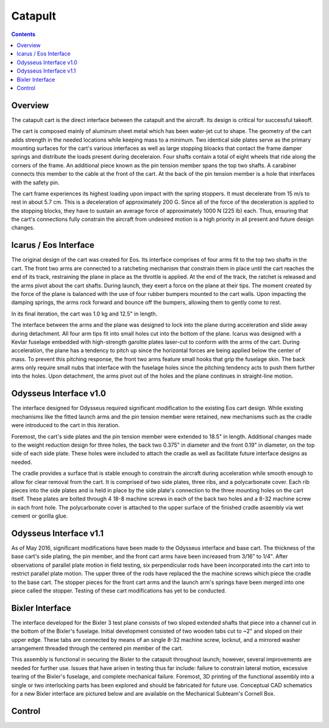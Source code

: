 Catapult
=========

.. contents::

Overview
---------

The catapult cart is the direct interface between the catapult and the aircraft. Its design is critical for successful takeoff.

The cart is composed mainly of aluminum sheet metal which has been water-jet cut to shape. The geometry of the cart adds strength in the needed locations while keeping mass to a minimum. Two identical side plates serve as the primary mounting surfaces for the cart's various interfaces as well as large stopping bloacks that contact the frame damper springs and distribute the loads present during deceleraion. Four shafts contain a total of eight wheels that ride along the corners of the frame. An additional piece known as the pin tension member spans the top two shafts. A carabiner connects this member to the cable at the front of the cart. At the back of the pin tension member is a hole that interfaces with the safety pin.

The cart frame experiences its highest loading upon impact with the spring stoppers. It must decelerate from 15 m/s to rest in about 5.7 cm. This is a deceleration of approximately 200 G. Since all of the force of the deceleration is applied to the stopping blocks, they have to sustain an average force of approximately 1000 N (225 lb) each. Thus, ensuring that the cart's connections fully constrain the aircraft from undesired motion is a high priority in all present and future design changes.


Icarus / Eos Interface
-----------------------

.. image:: images/eos_cart.png
	:align: center

The original design of the cart was created for Eos. Its interface comprises of four arms fit to the top two shafts in the cart. The front two arms are connected to a ratcheting mechanism that constrain them in place until the cart reaches the end of its track, restraining the plane in place as the throttle is applied. At the end of the track, the ratchet is released and the arms pivot about the cart shafts. During launch, they exert a force on the plane at their tips. The moment created by the force of the plane is balanced with the use of four rubber bumpers mounted to the cart walls. Upon impacting the damping springs, the arms rock forward and bounce off the bumpers, allowing them to gently come to rest.

In its final iteration, the cart was 1.0 kg and 12.5" in length.

The interface between the arms and the plane was designed to lock into the plane during acceleration and slide away during detachment. All four arm tips fit into small holes cut into the bottom of the plane. Icarus was designed with a Kevlar fuselage embedded with high-strength garolite plates laser-cut to conform with the arms of the cart. During acceleration, the plane has a tendency to pitch up since the horizontal forces are being applied below the center of mass. To prevent this pitching response, the front two arms feature small hooks that grip the fuselage skin. The back arms only require small nubs that interface with the fuselage holes since the pitching tendency acts to push them further into the holes. Upon detachment, the arms pivot out of the holes and the plane continues in straight-line motion.


Odysseus Interface v1.0
-------------------

.. image:: images/odysseus_cart.png
	:align: center

The interface designed for Odysseus required significant modification to the existing Eos cart design. While existing mechanisms like the fitted launch arms and the pin tension member were retained, new mechanisms such as the cradle were introduced to the cart in this iteration.

Foremost, the cart's side plates and the pin tension member were extended to 18.5" in length. Additional changes made to the weight reduction design for three holes, the back two 0.375" in diameter and the front 0.19" in diameter, on the top side of each side plate. These holes were included to attach the cradle as well as facilitate future interface designs as needed.

The cradle provides a surface that is stable enough to constrain the aircraft during acceleration while smooth enough to allow for clear removal from the cart. It is comprised of two side plates, three ribs, and a polycarbonate cover. Each rib pieces into the side plates and is held in place by the side plate's connection to the three mounting holes on the cart itself. These plates are bolted through 4 18-8 machine screws in each of the back two holes and a 8-32 machine screw in each front hole. The polycarbonate cover is attached to the upper surface of the finished cradle assembly via wet cement or gorilla glue.

Odysseus Interface v1.1
---------------------

.. image:: images/odysseus_cart_2.PNG
	:align: center

As of May 2016, significant modifications have been made to the Odysseus interface and base cart. The thickness of the base cart's side plating, the pin member, and the front cart arms have been increased from 3/16" to 1/4". After observations of parallel plate motion in field testing, six perpendicular rods have been incorporated into the cart into to restrict parallel plate motion. The upper three of the rods have replaced the the machine screws which piece the cradle to the base cart. The stopper pieces for the front cart arms and the launch arm's springs have been merged into one piece called the stopper. Testing of these cart modifications has yet to be conducted.


Bixler Interface
-----------------
.. image:: images/bixler-rough.JPG
	:align: center

The interface developed for the Bixler 3 test plane consists of two sloped extended shafts that piece into a channel cut in the bottom of the Bixler's fuselage. Initial development consisted of two wooden tabs cut to ~2" and sloped on their upper edge. These tabs are connected by means of an single 8-32 machine screw, locknut, and a mirrored washer arrangement threaded through the centered pin member of the cart. 

This assembly is functional in securing the Bixler to the catapult throughout launch; however, several improvements are needed for further use. Issues that have arisen in testing thus far include: failure to constrain lateral motion, excessive tearing of the Bixler's fuselage, and complete mechanical failure. Foremost, 3D printing of the functional assembly into a single or two interlocking parts has been explored and should be fabricated for future use. Conceptual CAD schematics for a new Bixler interface are pictured below and are available on the Mechanical Subteam's Cornell Box.

.. image:: images/primary_bixler_interface.png
	:align: center


Control
-------
